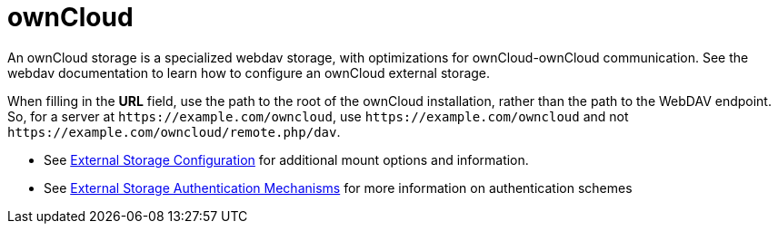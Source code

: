 = ownCloud

An ownCloud storage is a specialized webdav storage, with optimizations
for ownCloud-ownCloud communication. See the webdav documentation to
learn how to configure an ownCloud external storage.

When filling in the *URL* field, use the path to the root of the
ownCloud installation, rather than the path to the WebDAV endpoint. So,
for a server at `\https://example.com/owncloud`, use
`\https://example.com/owncloud` and not
`\https://example.com/owncloud/remote.php/dav`.

* See xref:configuration/files/external_storage/configuration.adoc[External Storage Configuration] for additional mount options and information.
* See xref:configuration/files/external_storage/auth_mechanisms.adoc[External Storage Authentication Mechanisms] for more information on authentication schemes